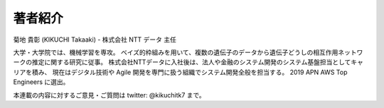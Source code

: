 著者紹介
================

菊地 貴彰 (KIKUCHI Takaaki) - 株式会社 NTT データ 主任


大学・大学院では、機械学習を専攻。
ベイズ的枠組みを用いて、複数の遺伝子のデータから遺伝子どうしの相互作用ネットワークの推定に関する研究に従事。
株式会社NTTデータに入社後は、法人や金融のシステム開発のシステム基盤担当としてキャリアを積み、
現在はデジタル技術や Agile 開発を専門に扱う組織でシステム開発全般を担当する。
2019 APN AWS Top Engineers に選出。


本連載の内容に対するご意見・ご質問は twitter: @kikuchitk7 まで。